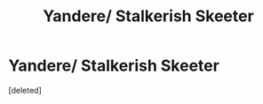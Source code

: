 #+TITLE: Yandere/ Stalkerish Skeeter

* Yandere/ Stalkerish Skeeter
:PROPERTIES:
:Score: 9
:DateUnix: 1587976488.0
:DateShort: 2020-Apr-27
:FlairText: Prompt
:END:
[deleted]

